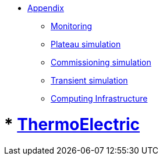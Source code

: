 ** xref:index.adoc[Appendix]
*** xref:Monitoring.adoc[Monitoring]
*** xref:M9_2017_03.adoc[Plateau simulation]
*** xref:Commissiong.adoc[Commissioning simulation]
*** xref:Transient.adoc[Transient simulation]
*** xref:Infrastructure.adoc[Computing Infrastructure]

# *** xref:M9_2019_02.adoc[ThermoElectric]
